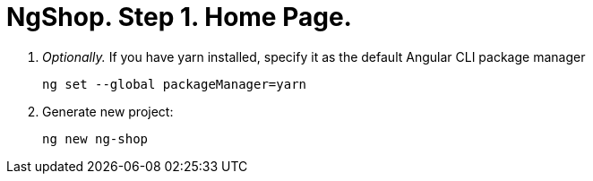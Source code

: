 = NgShop. Step 1. Home Page.

. _Optionally._ If you have yarn installed, specify it as the default Angular CLI package manager
+
[source, sh]
----
ng set --global packageManager=yarn
----

. Generate new project:
+
[source, sh]
----
ng new ng-shop
----
